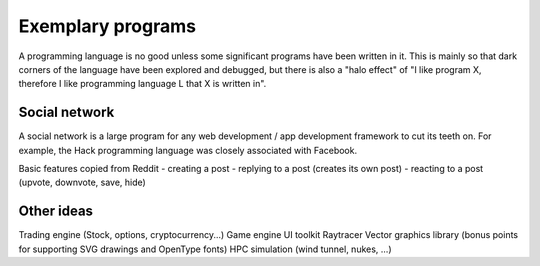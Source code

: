 Exemplary programs
##################

A programming language is no good unless some significant programs have been written in it. This is mainly so that dark corners of the language have been explored and debugged, but there is also a "halo effect" of "I like program X, therefore I like programming language L that X is written in".

Social network
--------------

A social network is a large program for any web development / app development framework to cut its teeth on. For example, the Hack programming language was closely associated with Facebook.

Basic features copied from Reddit
- creating a post
- replying to a post (creates its own post)
- reacting to a post (upvote, downvote, save, hide)

Other ideas
-----------

Trading engine (Stock, options, cryptocurrency...)
Game engine
UI toolkit
Raytracer
Vector graphics library (bonus points for supporting SVG drawings and OpenType fonts)
HPC simulation (wind tunnel, nukes, ...)
